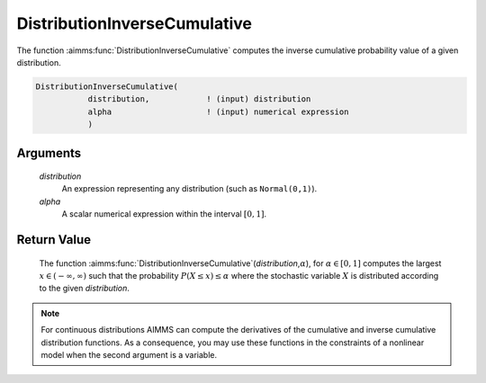 .. aimms:function:: DistributionInverseCumulative(distribution, alpha)

.. _DistributionInverseCumulative:

DistributionInverseCumulative
=============================

The function :aimms:func:`DistributionInverseCumulative` computes the inverse
cumulative probability value of a given distribution.

.. code-block:: aimms

    DistributionInverseCumulative(
               distribution,            ! (input) distribution
               alpha                    ! (input) numerical expression
               )

Arguments
---------

    *distribution*
        An expression representing any distribution (such as ``Normal(0,1)``).

    *alpha*
        A scalar numerical expression within the interval :math:`[0,1]`.

Return Value
------------

    The function
    :aimms:func:`DistributionInverseCumulative`\ (*distribution*,\ :math:`\alpha`),
    for :math:`\alpha\in[0,1]` computes the largest
    :math:`x\in(-\infty,\infty)` such that the probability
    :math:`P(X\leq x)\leq\alpha` where the stochastic variable :math:`X` is
    distributed according to the given *distribution*.

.. note::

    For continuous distributions AIMMS can compute the derivatives of the
    cumulative and inverse cumulative distribution functions. As a
    consequence, you may use these functions in the constraints of a
    nonlinear model when the second argument is a variable.

.. seealso::

    The function :aimms:func:`DistributionCumulative`. The function :aimms:func:`DistributionInverseCumulative`
    is discussed in full detail in Appendix A of the `Language Reference <https://documentation.aimms.com/_downloads/AIMMS_ref.pdf>`__.

